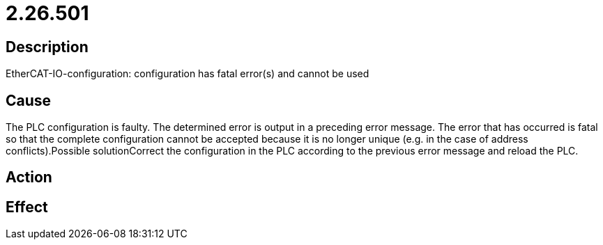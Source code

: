 = 2.26.501
:imagesdir: img

== Description
EtherCAT-IO-configuration: configuration has fatal error(s) and cannot be used

== Cause
The PLC configuration is faulty. The determined error is output in a preceding error message. The error that has occurred is fatal so that the complete configuration cannot be accepted because it is no longer unique (e.g. in the case of address conflicts).Possible solutionCorrect the configuration in the PLC according to the previous error message and reload the PLC.

== Action
 

== Effect
 

